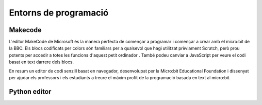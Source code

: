 Entorns de programació
=====

Makecode
------------

L'editor MakeCode de Microsoft és la manera perfecta de començar a programar i començar a crear amb el micro:bit de la BBC. Els blocs codificats per colors són familiars per a qualsevol que hagi utilitzat prèviament Scratch, però prou potents per accedir a totes les funcions d'aquest petit ordinador . També podeu canviar a JavaScript per veure el codi basat en text darrere dels blocs.

En resum un editor de codi senzill basat en navegador, desenvolupat per la Micro:bit Educational Foundation i dissenyat per ajudar els professors i els estudiants a treure el màxim profit de la programació basada en text al micro:bit.

Python editor
------------
